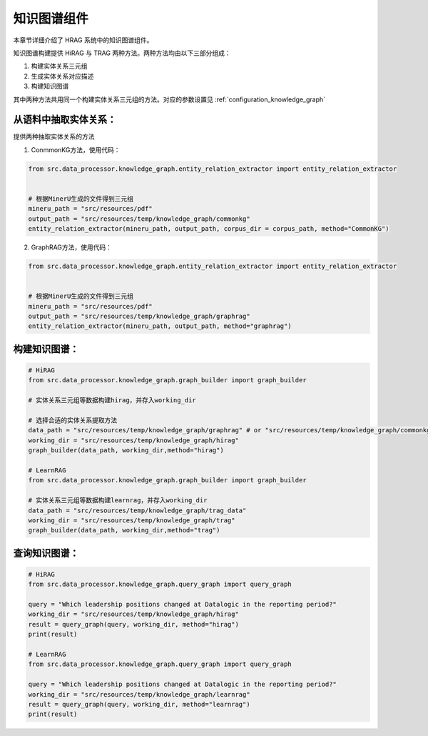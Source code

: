 .. _components_knowledge_graph:

知识图谱组件
============

本章节详细介绍了 HRAG 系统中的知识图谱组件。

知识图谱构建提供 HiRAG 与 TRAG 两种方法。两种方法均由以下三部分组成：

1. 构建实体关系三元组
2. 生成实体关系对应描述
3. 构建知识图谱

其中两种方法共用同一个构建实体关系三元组的方法。对应的参数设置见 :ref:`configuration_knowledge_graph`

从语料中抽取实体关系：
~~~~~~~~~~~~~~~~~~~~~~~~~~~~~

提供两种抽取实体关系的方法

1. ConmmonKG方法，使用代码：

.. code-block:: python

    from src.data_processor.knowledge_graph.entity_relation_extractor import entity_relation_extractor


    # 根据MinerU生成的文件得到三元组
    mineru_path = "src/resources/pdf"
    output_path = "src/resources/temp/knowledge_graph/commonkg"
    entity_relation_extractor(mineru_path, output_path, corpus_dir = corpus_path, method="CommonKG")
   
   
2. GraphRAG方法，使用代码：

.. code-block:: python

    from src.data_processor.knowledge_graph.entity_relation_extractor import entity_relation_extractor


    # 根据MinerU生成的文件得到三元组
    mineru_path = "src/resources/pdf"
    output_path = "src/resources/temp/knowledge_graph/graphrag"
    entity_relation_extractor(mineru_path, output_path, method="graphrag")




构建知识图谱：
~~~~~~~~~~~~~~~~~~~~~~~~~~~~~

.. code-block:: python
    
    # HiRAG
    from src.data_processor.knowledge_graph.graph_builder import graph_builder

    # 实体关系三元组等数据构建hirag，并存入working_dir
   
    # 选择合适的实体关系提取方法
    data_path = "src/resources/temp/knowledge_graph/graphrag" # or "src/resources/temp/knowledge_graph/commonkg"
    working_dir = "src/resources/temp/knowledge_graph/hirag"  
    graph_builder(data_path, working_dir,method="hirag")

    # LearnRAG
    from src.data_processor.knowledge_graph.graph_builder import graph_builder

    # 实体关系三元组等数据构建learnrag，并存入working_dir
    data_path = "src/resources/temp/knowledge_graph/trag_data"
    working_dir = "src/resources/temp/knowledge_graph/trag"  
    graph_builder(data_path, working_dir,method="trag")


查询知识图谱：
~~~~~~~~~~~~~~~~~~~~~~~~~~~~~

.. code-block:: python

    # HiRAG
    from src.data_processor.knowledge_graph.query_graph import query_graph
    
    query = "Which leadership positions changed at Datalogic in the reporting period?"
    working_dir = "src/resources/temp/knowledge_graph/hirag"  
    result = query_graph(query, working_dir, method="hirag")
    print(result)

    # LearnRAG
    from src.data_processor.knowledge_graph.query_graph import query_graph
    
    query = "Which leadership positions changed at Datalogic in the reporting period?"
    working_dir = "src/resources/temp/knowledge_graph/learnrag"  
    result = query_graph(query, working_dir, method="learnrag")
    print(result)


